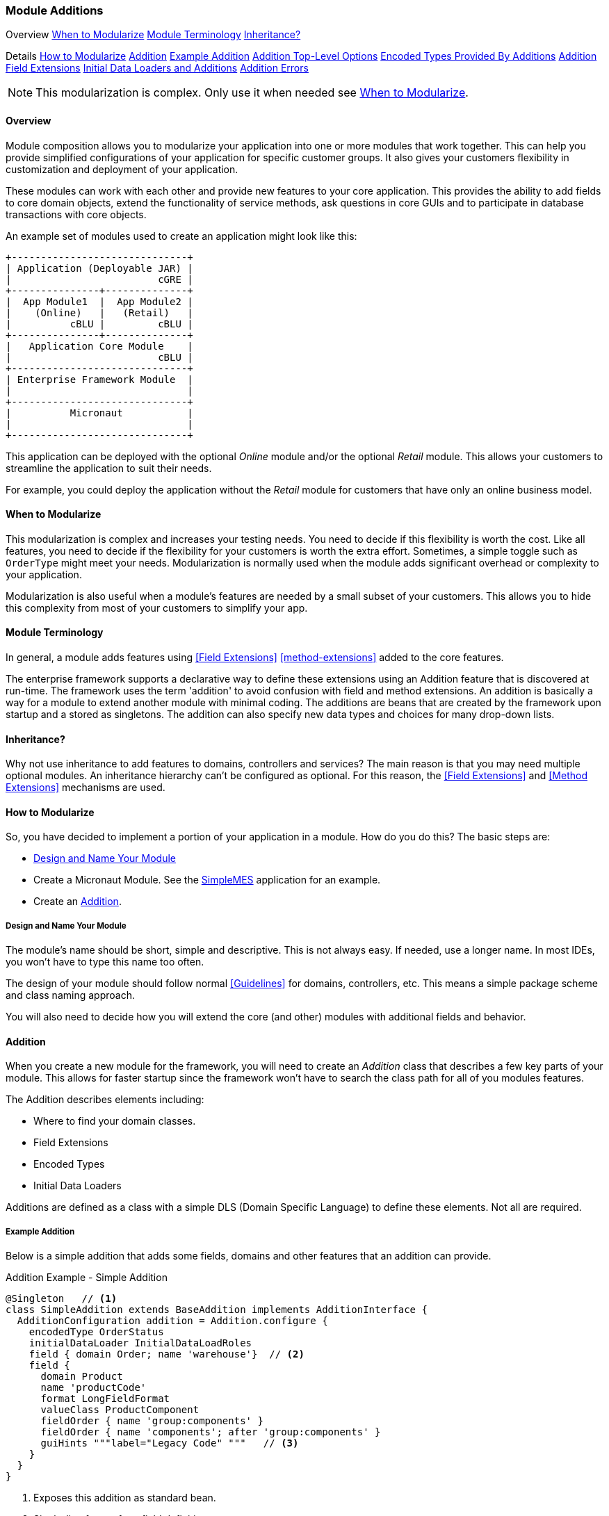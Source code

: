 
=== Module Additions

ifeval::["{backend}" != "pdf"]

[inline-toc-header]#Overview#
[inline-toc]#<<When to Modularize>>#
[inline-toc]#<<Module Terminology>>#
[inline-toc]#<<Inheritance?>>#

[inline-toc-header]#Details#
[inline-toc]#<<How to Modularize>>#
[inline-toc]#<<Addition>>#
[inline-toc]#<<Example Addition>>#
[inline-toc]#<<Addition Top-Level Options>>#
[inline-toc]#<<Encoded Types Provided By Additions>>#
[inline-toc]#<<Addition Field Extensions>>#
[inline-toc]#<<Initial Data Loaders and Additions>>#
[inline-toc]#<<Addition Errors>>#

endif::[]


NOTE: This modularization is complex.  Only use it when needed see <<When to Modularize>>.

==== Overview


Module composition allows you to modularize your application into one or more modules that
work together. This can help you provide simplified configurations of your application for
specific customer groups. It also gives your customers flexibility in customization and
deployment of your application.

These modules can work with each other and provide new features to your core application.
This provides the ability to add fields to core domain objects, extend the functionality of service
methods, ask questions in core GUIs and to participate in database transactions with core objects.


An example set of modules used to create an application might look like this:




//workaround for https://github.com/asciidoctor/asciidoctor-pdf/issues/271
:imagesdir: {imagesdir-build}

[ditaa,"architectureLayersComp"]
----
+------------------------------+
| Application (Deployable JAR) |
|                         cGRE |
+---------------+--------------+
|  App Module1  |  App Module2 |
|    (Online)   |   (Retail)   |
|          cBLU |         cBLU |
+---------------+--------------+
|   Application Core Module    |
|                         cBLU |
+------------------------------+
| Enterprise Framework Module  |
|                              |
+------------------------------+
|          Micronaut           |
|                              |
+------------------------------+

----

//end workaround for https://github.com/asciidoctor/asciidoctor-pdf/issues/271
:imagesdir: {imagesdir-src}

This application can be deployed with the optional _Online_ module and/or the
optional _Retail_ module.  This allows your customers to streamline the application to suit
their needs.

For example, you could deploy the application without the _Retail_ module for customers
that have only an online business model.


==== When to Modularize

This modularization is complex and increases your testing needs.  You need to decide if this
flexibility is worth the cost. Like all features, you need to decide if the flexibility for
your customers is worth the extra effort. Sometimes, a simple toggle such as `OrderType`
might meet your needs.  Modularization is normally used when the module adds significant
overhead or complexity to your application.

Modularization is also useful when a module's features are needed by a small subset of your
customers.  This allows you to hide this complexity from most of your customers to simplify
your app.

==== Module Terminology

In general, a module adds features using <<Field Extensions>> <<method-extensions>> added to the
core features.

The enterprise framework supports a declarative way to define these extensions using
an Addition feature that is discovered at run-time. The framework uses the term 'addition' to avoid
confusion with field and method extensions.  An addition is basically a way for a module to extend
another module with minimal coding.  The additions are beans that are created by the framework
upon startup and a stored as singletons.  The addition can also specify new data types and choices
for many drop-down lists.


==== Inheritance?

Why not use inheritance to add features to domains, controllers and services?  The main reason
is that you may need multiple optional modules.  An inheritance hierarchy can't be configured
as optional. For this reason, the <<Field Extensions>> and <<Method Extensions>> mechanisms
are used.


==== How to Modularize

So, you have decided to implement a portion of your application in a module.  How do you do this?
The basic steps are:

* <<Design and Name Your Module>>
* Create a Micronaut Module.  See the <<{mes-core-path}/guide.adoc#,SimpleMES>> application for an example.
* Create an <<Addition>>.

===== Design and Name Your Module

The module's name should be short, simple and descriptive.  This is not always easy.
If needed, use a longer name.  In most IDEs, you won't have to type this name too often.

The design of your module should follow normal <<Guidelines>> for domains, controllers, etc.
This means a simple package scheme and class naming approach.

You will also need to decide how you will extend the core (and other) modules with additional
fields and behavior.

==== Addition

When you create a new module for the framework, you will need to create an _Addition_ class
that describes a few key parts of your module.  This allows for faster startup since
the framework won't have to search the class path for all of you modules features.

The Addition describes elements including:

* Where to find your domain classes.
* Field Extensions
* Encoded Types
* Initial Data Loaders

Additions are defined as a class with a simple DLS (Domain Specific Language) to define
these elements.  Not all are required.

===== Example Addition

Below is a simple addition that adds some fields, domains and other features that an addition
can provide.


[source,groovy]
.Addition Example - Simple Addition
----
@Singleton   // <.>
class SimpleAddition extends BaseAddition implements AdditionInterface {
  AdditionConfiguration addition = Addition.configure {
    encodedType OrderStatus
    initialDataLoader InitialDataLoadRoles
    field { domain Order; name 'warehouse'}  // <.>
    field {
      domain Product
      name 'productCode'
      format LongFieldFormat
      valueClass ProductComponent
      fieldOrder { name 'group:components' }
      fieldOrder { name 'components'; after 'group:components' }
      guiHints """label="Legacy Code" """   // <.>
    }
  }
}
----
<.> Exposes this addition as standard bean.
<.> Single-line format for a field definition.
<.> Provides a GUI display hint for the display <<Markers>>.


This example defines the global features such as where to find domains for the
module, any loader additional <<Encoded Types>> and some custom fields added
to the _Order_ domain.

===== Addition Top-Level Options

The Addition supports these top-level options:

[cols="1,4", width=75%]
.Addition Options
|===
|Option | Description

|name | The name of the addition (*Default*: The addition class's simple name).
|field | Defines a single field added to a domain.  See <<Addition Field Extensions>> (*Optional*).
|encodedType | One of the <<Encoded Types Provided By Additions>> (*Optional*).
|initialDataLoader | A class that is the initial data loader.  See <<Initial Data Loaders and Additions>> (*Optional*).
|===


===== Addition Field Extensions

One of more important reasons to use additions is to add custom fields to core
domain classes in other modules.  This definition is used to create normal
<<Field Extensions>> for the defined fields.  This means your module can add fields
to GUIs in core domains and also import/export the values.


[source,groovy]
.Addition Example - Field Addition
----
@Singleton   // <.>
class SimpleAddition extends BaseAddition implements AdditionInterface {
  AdditionConfiguration addition = Addition.configure {
    field {  // <.>
      domain SampleParent
      name 'priority'
      format LongFieldFormat
      valueClass Order
      fieldOrder { name 'priority'; after 'notes' }
      guiHints """label="Order Priority" """
    }
  }
}
----
<.> Exposes this addition as a standard bean.
<.> Defines a single `priority` field added to the _Order_ class.


These field extensions provide a lot of configuration options:

[cols="1,4", width=75%]
.Addition Field Options
|===
|Option | Description

|domain | The domain class (*Required*).
|name | The name of the field to add to the domain (*Required*).
|label | The label for the field (*Default*: `name`).
|format | The domain class (*Default*: String - no limit).
|maxLength | The max length of the value (*Optional*).  Only applies to String fields at this time.
|valueClass | The class for the value (*Optional*).  This is used mainly for DomainReferences,
              Enumeration and EncodedTypes.
|fieldOrder | Defines a <<Field Ordering>> entry for the domain (*Optional*).  See below.
|guiHints | GUI Hints to add to the display of these additions. (*Optional*).  These
            are typically attributes supported but the <<Markers>> such as <<efCreate>>.
|===


The options supported by the `fieldOrder` element above are:

[cols="1,4", width=50%, align="center"]
.fieldOrder - Options
|===
|fieldOrder | Description

|name | The field to add to the field order (*Required*).
|after | The new field will be added after this field in the display order (*Default*: the end).
|===




===== Encoded Types Provided By Additions

<<Encoded Types>> are used to store encoded values in a column in the database.  These
encoded values are short strings that are resolved by the base class.
Your addition may provide more encoded types by specifying the _encodedType_ element:


[source,groovy]
.Addition Example - Encoded Types Provided by an Addition
----
@Singleton
class SimpleAddition extends BaseAddition implements AdditionInterface {
  AdditionConfiguration addition = Addition.configure {
    encodedType OrderStatus  // <.>
     . . .
  }
}
----
<.> Defines a single base class for a new encoded type.


===== Initial Data Loaders and Additions

Sometimes, a module will need to add records to a core module's database using the framework's
<<Initial Data Load>> mechanism.  This is common with user <<Roles>>.  To avoid creating dummy
domain classes, you can specify a list of classes that perform the initial data load like normal
domain classes.

[source,groovy]
.Addition Example - Initial Data Loaders Provided By Additions
----

@Singleton                            // <.>
class SimpleAddition extends BaseAddition implements AdditionInterface {
  AdditionConfiguration addition = Addition.configure {
    initialDataLoader SetupRoles  // <.>
     . . .
  }
}
. . .

class SetupRoles {
  static initialDataLoad() {  // <.>
   . . .
  }
}


----
<.> Registers this addition within the application context for discovery at runtime.
<.> Specifies the class that performs the initial data loading.
<.> Performs the actual initial data loading.

===== Addition Errors

The Addition syntax can be somewhat complex.  Most errors are caught by the framework at
run-time.  This means the first error will usually show up when you deploy your addition with
the application.

You will probably need to monitor the log files for any ERROR level messages.
Most errors will be logged, but the application startup will still be attempted.

To catch these errors earlier, we suggest that you unit test your addition.  For example:

[source,groovy]
.Addition Example Unit Test
----

def "verify that the addition is valid"() {
  expect: 'the validation passes'
  new MyAddition().addition.validate()
}

----

